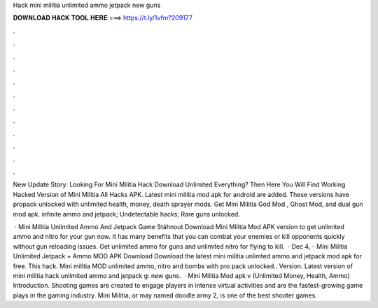 Hack mini militia unlimited ammo jetpack new guns



𝐃𝐎𝐖𝐍𝐋𝐎𝐀𝐃 𝐇𝐀𝐂𝐊 𝐓𝐎𝐎𝐋 𝐇𝐄𝐑𝐄 ===> https://t.ly/1vfm?209177



.



.



.



.



.



.



.



.



.



.



.



.

New Update Story: Looking For Mini Militia Hack Download Unlimited Everything? Then Here You Will Find Working Hacked Version of Mini Militia All Hacks APK. Latest mini militia mod apk for android are added. These versions have propack unlocked with unlimited health, money, death sprayer mods. Get Mini Militia God Mod , Ghost Mod, and dual gun mod apk. infinite ammo and jetpack; Undetectable hacks; Rare guns unlocked.

 · Mini Militia Unlimited Ammo And Jetpack Game Stáhnout Download Mini Militia Mod APK version to get unlimited ammo and nitro for your gun now. It has many benefits that you can combat your enemies or kill opponents quickly without gun reloading issues. Get unlimited ammo for guns and unlimited nitro for flying to kill.  · Dec 4, - Mini Militia Unlimited Jetpack + Ammo MOD APK Download Download the latest mini militia unlimted ammo and jetpack mod apk for free. This hack. Mini militia MOD unlimited ammo, nitro and bombs with pro pack unlocked.. Version. Latest version of mini militia hack unlimited ammo and jetpack g: new guns.  · Mini Militia Mod apk v (Unlimited Money, Health, Ammo) Introduction. Shooting games are created to engage players in intense virtual activities and are the fastest-growing game plays in the gaming industry. Mini Militia, or may named doodle army 2, is one of the best shooter games.

